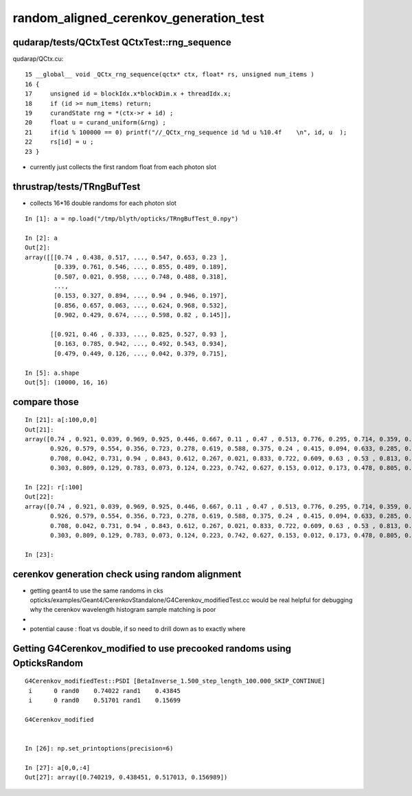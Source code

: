 random_aligned_cerenkov_generation_test
==========================================


qudarap/tests/QCtxTest  QCtxTest::rng_sequence
-------------------------------------------------

qudarap/QCtx.cu::

     15 __global__ void _QCtx_rng_sequence(qctx* ctx, float* rs, unsigned num_items )
     16 {
     17     unsigned id = blockIdx.x*blockDim.x + threadIdx.x;
     18     if (id >= num_items) return;
     19     curandState rng = *(ctx->r + id) ; 
     20     float u = curand_uniform(&rng) ;
     21     if(id % 100000 == 0) printf("//_QCtx_rng_sequence id %d u %10.4f    \n", id, u  );
     22     rs[id] = u ; 
     23 }

* currently just collects the first random float from each photon slot  


thrustrap/tests/TRngBufTest
-----------------------------

* collects 16*16 double randoms for each photon slot

::

    In [1]: a = np.load("/tmp/blyth/opticks/TRngBufTest_0.npy")                                                                                                                                    

    In [2]: a                                                                                                                                                                                      
    Out[2]: 
    array([[[0.74 , 0.438, 0.517, ..., 0.547, 0.653, 0.23 ],
            [0.339, 0.761, 0.546, ..., 0.855, 0.489, 0.189],
            [0.507, 0.021, 0.958, ..., 0.748, 0.488, 0.318],
            ...,
            [0.153, 0.327, 0.894, ..., 0.94 , 0.946, 0.197],
            [0.856, 0.657, 0.063, ..., 0.624, 0.968, 0.532],
            [0.902, 0.429, 0.674, ..., 0.598, 0.82 , 0.145]],

           [[0.921, 0.46 , 0.333, ..., 0.825, 0.527, 0.93 ],
            [0.163, 0.785, 0.942, ..., 0.492, 0.543, 0.934],
            [0.479, 0.449, 0.126, ..., 0.042, 0.379, 0.715],

    In [5]: a.shape                                                                                                                                                                                
    Out[5]: (10000, 16, 16)




compare those
------------------

::

    In [21]: a[:100,0,0]                                                                                                                                                                           
    Out[21]: 
    array([0.74 , 0.921, 0.039, 0.969, 0.925, 0.446, 0.667, 0.11 , 0.47 , 0.513, 0.776, 0.295, 0.714, 0.359, 0.681, 0.292, 0.319, 0.811, 0.154, 0.445, 0.208, 0.611, 0.307, 0.416, 0.234, 0.879, 0.646,
           0.926, 0.579, 0.554, 0.356, 0.723, 0.278, 0.619, 0.588, 0.375, 0.24 , 0.415, 0.094, 0.633, 0.285, 0.779, 0.213, 0.413, 0.033, 0.536, 0.721, 0.355, 0.253, 0.985, 0.92 , 0.187, 0.182, 0.598,
           0.708, 0.042, 0.731, 0.94 , 0.843, 0.612, 0.267, 0.021, 0.833, 0.722, 0.609, 0.63 , 0.53 , 0.813, 0.059, 0.48 , 0.991, 0.879, 1.   , 0.207, 0.437, 0.373, 0.447, 0.238, 0.034, 0.731, 0.494,
           0.303, 0.809, 0.129, 0.783, 0.073, 0.124, 0.223, 0.742, 0.627, 0.153, 0.012, 0.173, 0.478, 0.805, 0.687, 0.302, 0.808, 0.407, 0.751])

    In [22]: r[:100]                                                                                                                                                                               
    Out[22]: 
    array([0.74 , 0.921, 0.039, 0.969, 0.925, 0.446, 0.667, 0.11 , 0.47 , 0.513, 0.776, 0.295, 0.714, 0.359, 0.681, 0.292, 0.319, 0.811, 0.154, 0.445, 0.208, 0.611, 0.307, 0.416, 0.234, 0.879, 0.646,
           0.926, 0.579, 0.554, 0.356, 0.723, 0.278, 0.619, 0.588, 0.375, 0.24 , 0.415, 0.094, 0.633, 0.285, 0.779, 0.213, 0.413, 0.033, 0.536, 0.721, 0.355, 0.253, 0.985, 0.92 , 0.187, 0.182, 0.598,
           0.708, 0.042, 0.731, 0.94 , 0.843, 0.612, 0.267, 0.021, 0.833, 0.722, 0.609, 0.63 , 0.53 , 0.813, 0.059, 0.48 , 0.991, 0.879, 1.   , 0.207, 0.437, 0.373, 0.447, 0.238, 0.034, 0.731, 0.494,
           0.303, 0.809, 0.129, 0.783, 0.073, 0.124, 0.223, 0.742, 0.627, 0.153, 0.012, 0.173, 0.478, 0.805, 0.687, 0.302, 0.808, 0.407, 0.751], dtype=float32)

    In [23]:              



cerenkov generation check using random alignment
---------------------------------------------------

* getting geant4 to use the same randoms in cks opticks/examples/Geant4/CerenkovStandalone/G4Cerenkov_modifiedTest.cc
  would be real helpful for debugging why the cerenkov wavelength histogram sample matching is poor


* 

* potential cause : float vs double, if so need to drill down as to exactly where
 


Getting G4Cerenkov_modified to use precooked randoms using OpticksRandom
-----------------------------------------------------------------------------

::

    G4Cerenkov_modifiedTest::PSDI [BetaInverse_1.500_step_length_100.000_SKIP_CONTINUE]
     i      0 rand0    0.74022 rand1    0.43845
     i      0 rand0    0.51701 rand1    0.15699

    G4Cerenkov_modified


    In [26]: np.set_printoptions(precision=6)

    In [27]: a[0,0,:4]
    Out[27]: array([0.740219, 0.438451, 0.517013, 0.156989])





